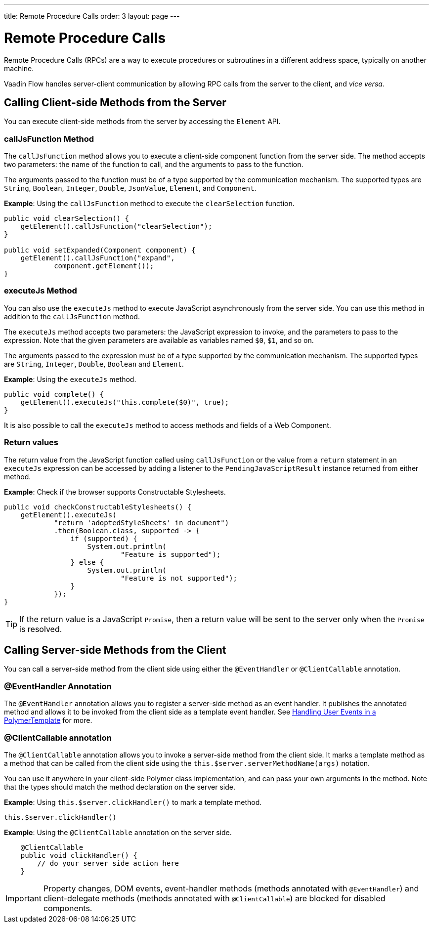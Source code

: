 ---
title: Remote Procedure Calls
order: 3
layout: page
---

= Remote Procedure Calls

Remote Procedure Calls (RPCs) are a way to execute procedures or subroutines in a different address space, typically on another machine.

Vaadin Flow handles server-client communication by allowing RPC calls from the server to the client, and _vice versa_. 

== Calling Client-side Methods from the Server

You can execute client-side methods from the server by accessing the `Element` API.

=== callJsFunction Method

The `callJsFunction` method allows you to execute a client-side component function from the server side.
The method accepts two parameters: the name of the function to call, and the arguments to pass to the function. 

The arguments passed to the function must be of a type supported by the communication mechanism. The supported types are `String`, `Boolean`, `Integer`, `Double`, `JsonValue`, `Element`, and `Component`.

*Example*: Using the `callJsFunction` method to execute the `clearSelection` function.

[source, java]
----
public void clearSelection() {
    getElement().callJsFunction("clearSelection");
}

public void setExpanded(Component component) {
    getElement().callJsFunction("expand",
            component.getElement());
}
----

=== executeJs Method

You can also use the `executeJs` method to execute JavaScript asynchronously from the server side.
You can use this method in addition to the `callJsFunction` method.

The `executeJs` method accepts two parameters: the JavaScript expression to invoke, and the parameters to pass to the expression.
Note that the given parameters are available as variables named `$0`, `$1`, and so on.

The arguments passed to the expression must be of a type supported by the communication mechanism. The supported types are `String`, `Integer`, `Double`, `Boolean` and `Element`.

*Example*: Using the `executeJs` method.

[source, java]
----
public void complete() {
    getElement().executeJs("this.complete($0)", true);
}
----

It is also possible to call the `executeJs` method to access methods and fields of a Web Component.

=== Return values

The return value from the JavaScript function called using `callJsFunction` or the value from a `return` statement in an `executeJs` expression can be accessed by adding a listener to the `PendingJavaScriptResult` instance returned from either method.

*Example*: Check if the browser supports Constructable Stylesheets. 

[source, java]
----
public void checkConstructableStylesheets() {
    getElement().executeJs(
            "return 'adoptedStyleSheets' in document")
            .then(Boolean.class, supported -> {
                if (supported) {
                    System.out.println(
                            "Feature is supported");
                } else {
                    System.out.println(
                            "Feature is not supported");
                }
            });
}
----

[TIP]
If the return value is a JavaScript `Promise`, then a return value will be sent to the server only when the `Promise` is resolved.

== Calling Server-side Methods from the Client

You can call a server-side method from the client side using either the `@EventHandler` or `@ClientCallable` annotation.

=== @EventHandler Annotation

The `@EventHandler` annotation allows you to register a server-side method as an event handler. It publishes the annotated method and allows it to be invoked from the client side as a template event handler. See <<../polymer-templates/tutorial-template-event-handlers#,Handling User Events in a PolymerTemplate>> for more.

=== @ClientCallable annotation

The `@ClientCallable` annotation allows you to invoke a server-side method from the client side. It marks a template method as a method that can be called from the client side using the `this.$server.serverMethodName(args)` notation.

You can use it anywhere in your client-side Polymer class implementation, and can pass your own arguments in the method. Note that the types should match the method declaration on the server side. 

*Example*: Using `this.$server.clickHandler()` to mark a template method.

[source, xml]
----
this.$server.clickHandler()
----

*Example*: Using the `@ClientCallable` annotation on the server side.
[source, java]
----
    @ClientCallable
    public void clickHandler() {
        // do your server side action here
    }
----

[IMPORTANT]
Property changes, DOM events, event-handler methods (methods annotated with `@EventHandler`) and client-delegate methods (methods annotated with `@ClientCallable`) are blocked for disabled components.
